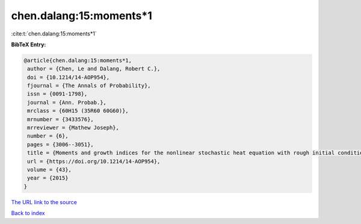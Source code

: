 chen.dalang:15:moments*1
========================

:cite:t:`chen.dalang:15:moments*1`

**BibTeX Entry:**

.. code-block:: bibtex

   @article{chen.dalang:15:moments*1,
    author = {Chen, Le and Dalang, Robert C.},
    doi = {10.1214/14-AOP954},
    fjournal = {The Annals of Probability},
    issn = {0091-1798},
    journal = {Ann. Probab.},
    mrclass = {60H15 (35R60 60G60)},
    mrnumber = {3433576},
    mrreviewer = {Mathew Joseph},
    number = {6},
    pages = {3006--3051},
    title = {Moments and growth indices for the nonlinear stochastic heat equation with rough initial conditions},
    url = {https://doi.org/10.1214/14-AOP954},
    volume = {43},
    year = {2015}
   }
`The URL link to the source <ttps://doi.org/10.1214/14-AOP954}>`_


`Back to index <../By-Cite-Keys.html>`_
